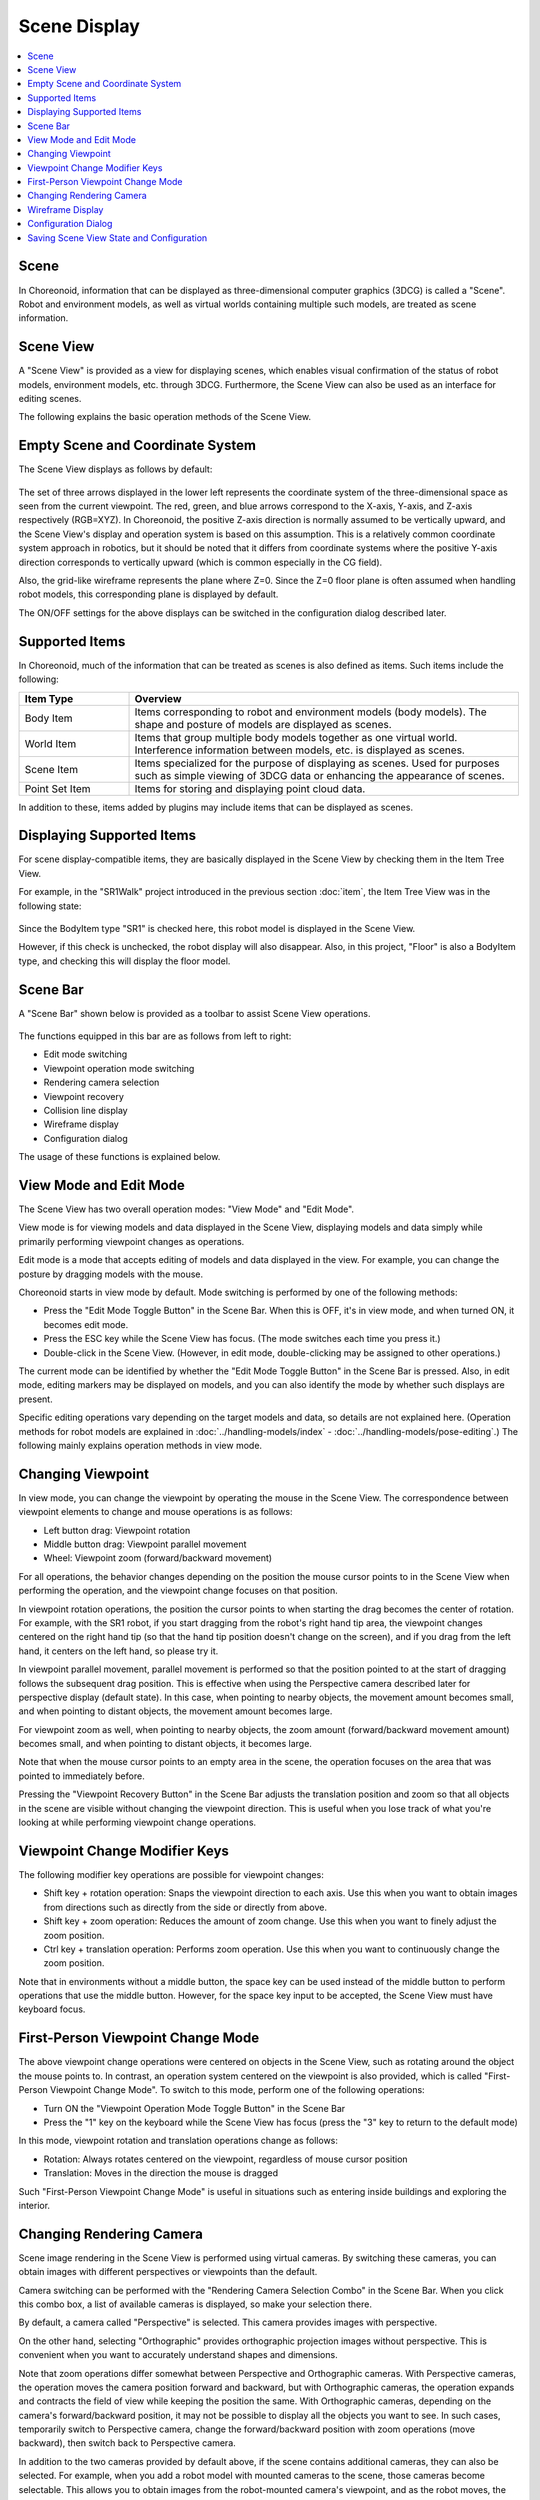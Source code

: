 Scene Display
============

.. contents::
   :local:
   :depth: 1


Scene
------

In Choreonoid, information that can be displayed as three-dimensional computer graphics (3DCG) is called a "Scene". Robot and environment models, as well as virtual worlds containing multiple such models, are treated as scene information.

.. _basics_sceneview_sceneview:

Scene View
------------

A "Scene View" is provided as a view for displaying scenes, which enables visual confirmation of the status of robot models, environment models, etc. through 3DCG. Furthermore, the Scene View can also be used as an interface for editing scenes.

The following explains the basic operation methods of the Scene View.


Empty Scene and Coordinate System
------------------

The Scene View displays as follows by default:

.. figure:: images/SceneView.png

The set of three arrows displayed in the lower left represents the coordinate system of the three-dimensional space as seen from the current viewpoint. The red, green, and blue arrows correspond to the X-axis, Y-axis, and Z-axis respectively (RGB=XYZ). In Choreonoid, the positive Z-axis direction is normally assumed to be vertically upward, and the Scene View's display and operation system is based on this assumption. This is a relatively common coordinate system approach in robotics, but it should be noted that it differs from coordinate systems where the positive Y-axis direction corresponds to vertically upward (which is common especially in the CG field).

Also, the grid-like wireframe represents the plane where Z=0. Since the Z=0 floor plane is often assumed when handling robot models, this corresponding plane is displayed by default.

The ON/OFF settings for the above displays can be switched in the configuration dialog described later.


Supported Items
------------

In Choreonoid, much of the information that can be treated as scenes is also defined as items. Such items include the following:

.. tabularcolumns:: |p{3.0cm}|p{12.0cm}|

.. list-table::
 :widths: 22,78
 :header-rows: 1

 * - Item Type
   - Overview
 * - Body Item
   - Items corresponding to robot and environment models (body models). The shape and posture of models are displayed as scenes.
 * - World Item
   - Items that group multiple body models together as one virtual world. Interference information between models, etc. is displayed as scenes.
 * - Scene Item
   - Items specialized for the purpose of displaying as scenes. Used for purposes such as simple viewing of 3DCG data or enhancing the appearance of scenes.
 * - Point Set Item
   - Items for storing and displaying point cloud data.

In addition to these, items added by plugins may include items that can be displayed as scenes.


Displaying Supported Items
------------------

For scene display-compatible items, they are basically displayed in the Scene View by checking them in the Item Tree View.

For example, in the "SR1Walk" project introduced in the previous section :doc:`item`, the Item Tree View was in the following state:

.. figure:: images/ItemTreeView.png

Since the BodyItem type "SR1" is checked here, this robot model is displayed in the Scene View.

.. image:: images/SR1Walk_scene.png

However, if this check is unchecked, the robot display will also disappear. Also, in this project, "Floor" is also a BodyItem type, and checking this will display the floor model.

.. _basics_sceneview_scenebar:

Scene Bar
----------

A "Scene Bar" shown below is provided as a toolbar to assist Scene View operations.

.. figure:: images/SceneBar.png

The functions equipped in this bar are as follows from left to right:

* Edit mode switching
* Viewpoint operation mode switching
* Rendering camera selection
* Viewpoint recovery
* Collision line display
* Wireframe display
* Configuration dialog
		      
The usage of these functions is explained below.

.. _sceneview_editmode:

View Mode and Edit Mode
----------------------

The Scene View has two overall operation modes: "View Mode" and "Edit Mode".

View mode is for viewing models and data displayed in the Scene View, displaying models and data simply while primarily performing viewpoint changes as operations.

Edit mode is a mode that accepts editing of models and data displayed in the view. For example, you can change the posture by dragging models with the mouse.

Choreonoid starts in view mode by default. Mode switching is performed by one of the following methods:

* Press the "Edit Mode Toggle Button" in the Scene Bar. When this is OFF, it's in view mode, and when turned ON, it becomes edit mode.
* Press the ESC key while the Scene View has focus. (The mode switches each time you press it.)
* Double-click in the Scene View. (However, in edit mode, double-clicking may be assigned to other operations.)

The current mode can be identified by whether the "Edit Mode Toggle Button" in the Scene Bar is pressed. Also, in edit mode, editing markers may be displayed on models, and you can also identify the mode by whether such displays are present.

Specific editing operations vary depending on the target models and data, so details are not explained here. (Operation methods for robot models are explained in :doc:`../handling-models/index` - :doc:`../handling-models/pose-editing`.) The following mainly explains operation methods in view mode.

.. _basics_sceneview_viewpoint:

Changing Viewpoint
----------

In view mode, you can change the viewpoint by operating the mouse in the Scene View. The correspondence between viewpoint elements to change and mouse operations is as follows:

* Left button drag: Viewpoint rotation
* Middle button drag: Viewpoint parallel movement
* Wheel: Viewpoint zoom (forward/backward movement)

For all operations, the behavior changes depending on the position the mouse cursor points to in the Scene View when performing the operation, and the viewpoint change focuses on that position.

In viewpoint rotation operations, the position the cursor points to when starting the drag becomes the center of rotation. For example, with the SR1 robot, if you start dragging from the robot's right hand tip area, the viewpoint changes centered on the right hand tip (so that the hand tip position doesn't change on the screen), and if you drag from the left hand, it centers on the left hand, so please try it.

In viewpoint parallel movement, parallel movement is performed so that the position pointed to at the start of dragging follows the subsequent drag position. This is effective when using the Perspective camera described later for perspective display (default state). In this case, when pointing to nearby objects, the movement amount becomes small, and when pointing to distant objects, the movement amount becomes large.

For viewpoint zoom as well, when pointing to nearby objects, the zoom amount (forward/backward movement amount) becomes small, and when pointing to distant objects, it becomes large.

Note that when the mouse cursor points to an empty area in the scene, the operation focuses on the area that was pointed to immediately before.

Pressing the "Viewpoint Recovery Button" in the Scene Bar adjusts the translation position and zoom so that all objects in the scene are visible without changing the viewpoint direction. This is useful when you lose track of what you're looking at while performing viewpoint change operations.


Viewpoint Change Modifier Keys
------------------

The following modifier key operations are possible for viewpoint changes:

* Shift key + rotation operation: Snaps the viewpoint direction to each axis. Use this when you want to obtain images from directions such as directly from the side or directly from above.
* Shift key + zoom operation: Reduces the amount of zoom change. Use this when you want to finely adjust the zoom position.
* Ctrl key + translation operation: Performs zoom operation. Use this when you want to continuously change the zoom position.

Note that in environments without a middle button, the space key can be used instead of the middle button to perform operations that use the middle button. However, for the space key input to be accepted, the Scene View must have keyboard focus.


First-Person Viewpoint Change Mode
----------------------

The above viewpoint change operations were centered on objects in the Scene View, such as rotating around the object the mouse points to. In contrast, an operation system centered on the viewpoint is also provided, which is called "First-Person Viewpoint Change Mode". To switch to this mode, perform one of the following operations:

* Turn ON the "Viewpoint Operation Mode Toggle Button" in the Scene Bar
* Press the "1" key on the keyboard while the Scene View has focus (press the "3" key to return to the default mode)

In this mode, viewpoint rotation and translation operations change as follows:

* Rotation: Always rotates centered on the viewpoint, regardless of mouse cursor position
* Translation: Moves in the direction the mouse is dragged

Such "First-Person Viewpoint Change Mode" is useful in situations such as entering inside buildings and exploring the interior.

.. _basics_sceneview_change_camera:

Changing Rendering Camera
------------------

Scene image rendering in the Scene View is performed using virtual cameras. By switching these cameras, you can obtain images with different perspectives or viewpoints than the default.

Camera switching can be performed with the "Rendering Camera Selection Combo" in the Scene Bar. When you click this combo box, a list of available cameras is displayed, so make your selection there.

By default, a camera called "Perspective" is selected. This camera provides images with perspective.

On the other hand, selecting "Orthographic" provides orthographic projection images without perspective. This is convenient when you want to accurately understand shapes and dimensions.

Note that zoom operations differ somewhat between Perspective and Orthographic cameras. With Perspective cameras, the operation moves the camera position forward and backward, but with Orthographic cameras, the operation expands and contracts the field of view while keeping the position the same. With Orthographic cameras, depending on the camera's forward/backward position, it may not be possible to display all the objects you want to see. In such cases, temporarily switch to Perspective camera, change the forward/backward position with zoom operations (move backward), then switch back to Perspective camera.

In addition to the two cameras provided by default above, if the scene contains additional cameras, they can also be selected. For example, when you add a robot model with mounted cameras to the scene, those cameras become selectable. This allows you to obtain images from the robot-mounted camera's viewpoint, and as the robot moves, the image in the Scene View changes accordingly. However, in this case, since the viewpoint is determined by the robot's position, normal viewpoint changes through mouse operations in the Scene View are not possible.


.. _basics_sceneview_wireframe:

Wireframe Display
------------------

When the "Wireframe Display Button" in the Scene Bar is turned ON, the scene is rendered in wireframe. This is convenient when you want to see the polygon structure of models or the overlapping details of objects. There are several other elements that change the scene rendering method, which can be set in the configuration dialog explained below.

.. _basics_sceneview_config_dialog:

Configuration Dialog
--------------

There are other configurable items for the Scene View's rendering method and behavior, which can be configured in detail in the dialog displayed by pressing the "Configuration Dialog Display Button" in the :ref:`basics_sceneview_scenebar`. An overview of the main configuration items accessible from this dialog is shown below.

.. tabularcolumns:: |p{4.0cm}|p{11.0cm}|

.. list-table::
 :widths: 35,65
 :header-rows: 1

 * - Item
   - Content
 * - Field of View
   - Sets the field of view angle for the Perspective camera. Larger values result in wider angles.
 * - Clipping Depth
   - Sets the front and back rendering range as seen from the viewpoint. No specific setting is needed if there are no rendering problems.
 * - Lighting
   - Toggles ON/OFF for lighting-based shading.
 * - Smooth Shading
   - Turns ON smooth shading. When OFF, it becomes flat shading.
 * - Head Light
   - Turns ON a light that is always emitted from the viewpoint position.
 * - World Light
   - Toggles ON/OFF for lights fixed in the scene (normally emitted from above).
 * - Additional Lights
   - When models loaded in the scene have lights, toggles their ON/OFF.
 * - Background Color
   - Sets the color for areas in the scene where no objects exist.
 * - Floor Grid Line Display
   - Toggles floor grid line display and sets grid size, color, etc.
 * - Texture
   - Toggles ON/OFF for texture display.
 * - Default Color
   - Sets the color for rendering objects without color specification.
 * - Default Line Width
   - Sets the default line width for line rendering.
 * - Default Point Size
   - Sets the default point size for point rendering.
 * - Normal Display
   - Displays normals for each point of polygons. Normal length can also be set.
 * - Coordinate Axes
   - Toggles ON/OFF for the coordinate axes displayed in the lower left of the Scene View.
 * - Frame Rate Display
   - When ON, the rendering frame rate is displayed in the upper left of the Scene View. Pressing the "Test" button performs a test of what frame rate the current scene can be displayed at.


The following configuration items are also available:

* Perform point rendering in wireframe mode

 When the "Wireframe Display" in the Scene Bar is turned ON, point rendering is performed.

* Perform double rendering when generating new display lists

 This is an option to work around video driver bugs. If newly added objects are not displayed immediately, turning this check ON may resolve the issue.

* Use OpenGL pixel buffer for picking

 This is a debugging option.

* Add dedicated checks for target item selection to Item Tree View
 
 Multiple Scene Views can be created to display different objects in each view. In such cases, if this check is ON, dedicated checks for the target Scene View are displayed on the right side of the Item Tree View, which can be used to toggle display ON/OFF in the Scene View. Note that when there are multiple Scene Views, the target view for the configuration dialog is the Scene View that had focus last when the dialog was displayed.


Saving Scene View State and Configuration
----------------------------------

As mentioned in :ref:`basics_project_save`, view states and settings are saved to the project file when saving projects. The Scene View's viewpoint position and various settings are also saved simultaneously when saving projects, and will return to the same state when loaded next time.